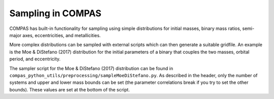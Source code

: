 Sampling in COMPAS
==================

COMPAS has built-in functionality for sampling using simple distributions for initial masses,
binary mass ratios, semi-major axes, eccentricities, and metallicities.  

More complex distributions can be sampled with external scripts which can then generate
a suitable gridfile.  An example is the Moe & DiStefano (2017) distribution for 
the initial parameters of a binary that couples the two masses, orbital period, and eccentricity.

The sampler script for the Moe & DiStefano (2017) distribution
can be found in ``compas_python_utils/preprocessing/sampleMoeDiStefano.py``. As described in the 
header, only the number of systems and upper and lower mass bounds can be
set (the parameter correlations break if you try to set the other bounds).
These values are set at the bottom of the script.

